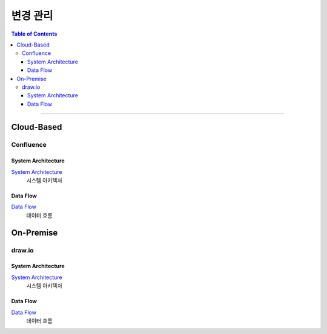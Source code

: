 *********************************
변경 관리
*********************************

.. contents:: Table of Contents

---------

Cloud-Based
=============

Confluence
------------

System Architecture 
~~~~~~~~~~~~~~~~~~~~~

`System Architecture <https://deepinsight-projects.atlassian.net/wiki/spaces/LuminoImag/whiteboard/384237597?atl_f=PAGETREE>`__
    시스템 아키텍처

Data Flow
~~~~~~~~~~~

`Data Flow <https://deepinsight-projects.atlassian.net/wiki/spaces/LuminoImag/whiteboard/370212865?atl_f=PAGETREE>`__
    데이터 흐름


On-Premise
============

draw.io
---------

System Architecture 
~~~~~~~~~~~~~~~~~~~~~

`System Architecture <https://app.diagrams.net/>`__
    시스템 아키텍처

Data Flow 
~~~~~~~~~~~

`Data Flow <https://app.diagrams.net/>`__
    데이터 흐름
